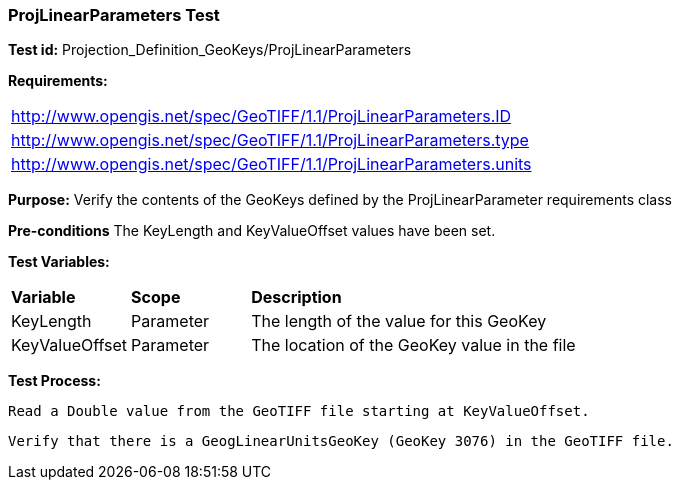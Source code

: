 === ProjLinearParameters Test

*Test id:* Projection_Definition_GeoKeys/ProjLinearParameters

*Requirements:* 

[width="100%"]
|===
|http://www.opengis.net/spec/GeoTIFF/1.1/ProjLinearParameters.ID 
|http://www.opengis.net/spec/GeoTIFF/1.1/ProjLinearParameters.type
|http://www.opengis.net/spec/GeoTIFF/1.1/ProjLinearParameters.units
|===

*Purpose:* Verify the contents of the GeoKeys defined by the ProjLinearParameter requirements class

*Pre-conditions* The KeyLength and KeyValueOffset values have been set. 

*Test Variables:*

[cols=">20,^20,<80",width="100%", Options="header"]
|===
^|**Variable** ^|**Scope** ^|**Description**
|KeyLength |Parameter |The length of the value for this GeoKey
|KeyValueOffset |Parameter |The location of the GeoKey value in the file 
|===

*Test Process:*

    Read a Double value from the GeoTIFF file starting at KeyValueOffset.
    
    Verify that there is a GeogLinearUnitsGeoKey (GeoKey 3076) in the GeoTIFF file.
